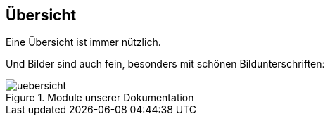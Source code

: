 ifndef::imagesDir[:imagesDir: ../images]

== Übersicht

Eine Übersicht ist immer nützlich.

Und Bilder sind auch fein, besonders mit schönen Bildunterschriften:

.Module unserer Dokumentation
image::uebersicht.png[]
